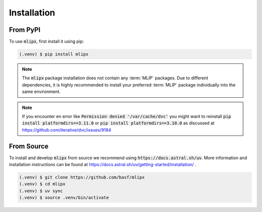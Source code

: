 Installation
============

From PyPI
---------

To use :code:`mlipx`, first install it using pip:

.. code-block:: console

   (.venv) $ pip install mlipx

.. note::

   The :code:`mlipx` package installation does not contain any :term:`MLIP` packages.
   Due to different dependencies, it is highly recommended to install your preferred :term:`MLIP` package individually into the same environment.

.. note::

   If you encounter en error like :code:`Permission denied '/var/cache/dvc'` you might want to reinstall :code:`pip install platformdirs==3.11.0` or :code:`pip install platformdirs==3.10.0` as discussed at https://github.com/iterative/dvc/issues/9184

From Source
-----------

To install and develop :code:`mlipx` from source we recommend using :code:`https://docs.astral.sh/uv`.
More information and installation instructions can be found at https://docs.astral.sh/uv/getting-started/installation/ .

.. code:: console

   (.venv) $ git clone https://github.com/basf/mlipx
   (.venv) $ cd mlipx
   (.venv) $ uv sync
   (.venv) $ source .venv/bin/activate
